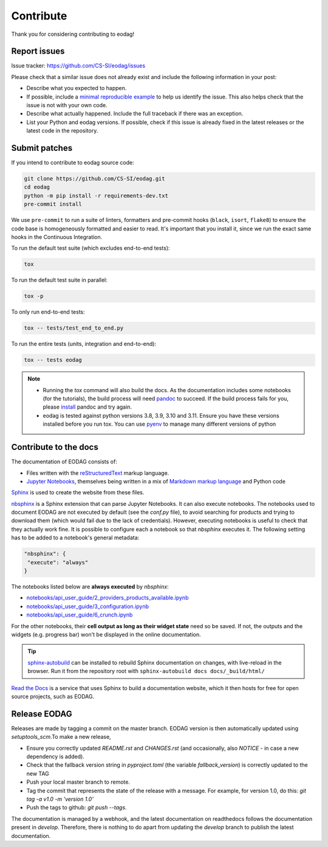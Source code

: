 .. _contribute:

Contribute
==========

Thank you for considering contributing to eodag!


Report issues
-------------

Issue tracker: https://github.com/CS-SI/eodag/issues

Please check that a similar issue does not already exist and
include the following information in your post:

-   Describe what you expected to happen.
-   If possible, include a `minimal reproducible example`_ to help us
    identify the issue. This also helps check that the issue is not with
    your own code.
-   Describe what actually happened. Include the full traceback if there
    was an exception.
-   List your Python and eodag versions. If possible, check if this
    issue is already fixed in the latest releases or the latest code in
    the repository.

.. _minimal reproducible example: https://stackoverflow.com/help/minimal-reproducible-example


Submit patches
--------------

If you intend to contribute to eodag source code:

.. code-block:: bash

    git clone https://github.com/CS-SI/eodag.git
    cd eodag
    python -m pip install -r requirements-dev.txt
    pre-commit install

We use ``pre-commit`` to run a suite of linters, formatters and pre-commit hooks (``black``, ``isort``, ``flake8``) to
ensure the code base is homogeneously formatted and easier to read. It's important that you install it, since we run
the exact same hooks in the Continuous Integration.

To run the default test suite (which excludes end-to-end tests):

.. code-block:: bash

    tox

To run the default test suite in parallel:

.. code-block:: bash

    tox -p

To only run end-to-end tests:

.. code-block:: bash

    tox -- tests/test_end_to_end.py

To run the entire tests (units, integration and end-to-end):

.. code-block:: bash

    tox -- tests eodag

.. note::

    * Running the `tox` command will also build the docs. As the documentation
      includes some notebooks (for the tutorials), the build process will need
      `pandoc <https://pandoc.org>`_ to succeed. If the build process fails for
      you, please `install <https://pandoc.org/installing.html>`_ pandoc and try
      again.

    * eodag is tested against python versions 3.8, 3.9, 3.10 and 3.11. Ensure you have
      these versions installed before you run tox. You can use
      `pyenv <https://github.com/pyenv/pyenv>`_ to manage many different versions
      of python

Contribute to the docs
----------------------

The documentation of EODAG consists of:

* Files written with the `reStructuredText <https://docutils.sourceforge.io/rst.html>`_ markup language.
* `Jupyter Notebooks <https://jupyter-notebook.readthedocs.io/en/latest/index.html>`_, themselves being written in a mix of
  `Markdown markup language <https://jupyter-notebook.readthedocs.io/en/latest/examples/Notebook/Working%20With%20Markdown%20Cells.html>`_
  and Python code

`Sphinx <https://www.sphinx-doc.org/en/master/>`_ is used to create the website from these files.

`nbsphinx <https://nbsphinx.readthedocs.io/en/0.8.3/>`_ is a Sphinx extension that can parse Jupyter Notebooks. It can also execute notebooks.
The notebooks used to document EODAG are not executed by default (see the `conf.py` file), to avoid
searching for products and trying to download them (which would fail due to the lack of credentials).
However, executing notebooks is useful to check that they actually work fine. It is possible to
configure each a notebook so that `nbsphinx` executes it. The following setting has to be added to
a notebook's general metadata:

.. code-block:: json

   "nbsphinx": {
    "execute": "always"
   }

The notebooks listed below are **always executed** by `nbsphinx`:

* `<notebooks/api_user_guide/2_providers_products_available.ipynb>`_
* `<notebooks/api_user_guide/3_configuration.ipynb>`_
* `<notebooks/api_user_guide/6_crunch.ipynb>`_

For the other notebooks, their **cell output as long as their widget state** need so be saved.
If not, the outputs and the widgets (e.g. progress bar) won't be displayed in the online documentation.

.. tip::

   `sphinx-autobuild <https://pypi.org/project/sphinx-autobuild/>`_ can be installed to rebuild Sphinx documentation on changes, with live-reload in the browser.
   Run it from the repository root with ``sphinx-autobuild docs docs/_build/html/``

`Read the Docs <https://readthedocs.org/>`_ is a service that uses Sphinx to build a documentation website,
which it then hosts for free for open source projects, such as EODAG.

Release EODAG
-------------

Releases are made by tagging a commit on the master branch. EODAG version is then automatically updated
using `setuptools_scm`.To make a new release,

* Ensure you correctly updated `README.rst` and `CHANGES.rst` (and occasionally,
  also `NOTICE` - in case a new dependency is added).
* Check that the fallback version string in `pyproject.toml` (the variable `fallback_version`)
  is correctly updated to the new TAG
* Push your local master branch to remote.
* Tag the commit that represents the state of the release with a message. For example,
  for version 1.0, do this: `git tag -a v1.0 -m 'version 1.0'`
* Push the tags to github: `git push --tags`.

The documentation is managed by a webhook, and the latest documentation on readthedocs follows
the documentation present in `develop`. Therefore, there is nothing to do apart from updating
the `develop` branch to publish the latest documentation.
